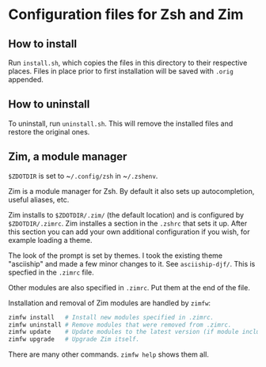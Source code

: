 * Configuration files for Zsh and Zim

** How to install

Run ~install.sh~, which copies the files in this directory
to their respective places. Files in place prior to first installation will be
saved with ~.orig~ appended.

** How to uninstall

To uninstall, run ~uninstall.sh~. This will remove the installed files and
restore the original ones.

** Zim, a module manager

~$ZDOTDIR~ is set to ~​~/.config/zsh~ in ~​~/.zshenv~.

Zim is a module manager for Zsh. By default it also sets up autocompletion,
useful aliases, etc.

Zim installs to ~$ZDOTDIR/.zim/~ (the default location) and is configured by
~$ZDOTDIR/.zimrc~. Zim installes a section in the ~.zshrc~ that sets it up.
After this section you can add your own additional configuration if you wish,
for example loading a theme.

The look of the prompt is set by themes. I took the existing theme "asciiship"
and made a few minor changes to it. See ~asciiship-djf/~. This is specfied in
the ~.zimrc~ file.

Other modules are also specified in ~.zimrc~. Put them at the end of the file.

Installation and removal of Zim modules are handled by ~zimfw~:

#+BEGIN_SRC sh
zimfw install   # Install new modules specified in .zimrc.
zimfw uninstall # Remove modules that were removed from .zimrc.
zimfw update    # Update modules to the latest version (if module included in the Zim repo.)
zimfw upgrade   # Upgrade Zim itself.
#+END_SRC

There are many other commands. ~zimfw help~ shows them all.
